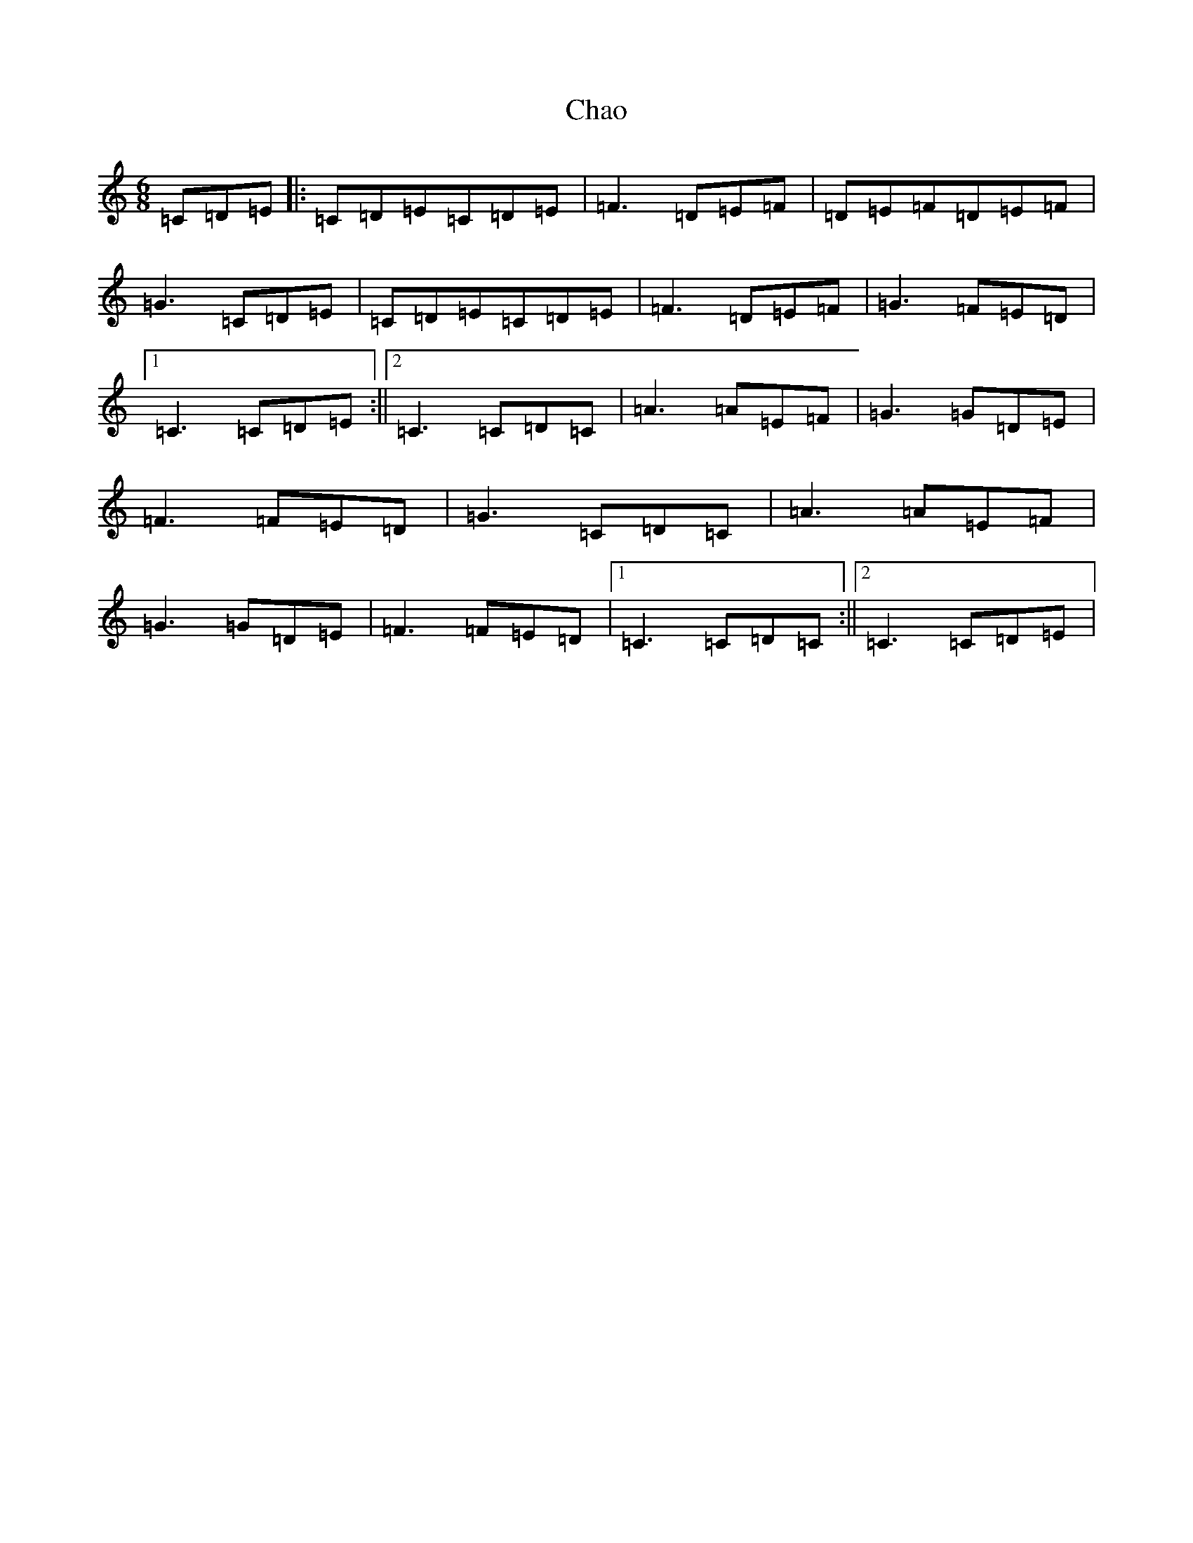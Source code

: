 X: 3494
T: Chao
S: https://thesession.org/tunes/4268#setting4268
R: jig
M:6/8
L:1/8
K: C Major
=C=D=E|:=C=D=E=C=D=E|=F3=D=E=F|=D=E=F=D=E=F|=G3=C=D=E|=C=D=E=C=D=E|=F3=D=E=F|=G3=F=E=D|1=C3=C=D=E:||2=C3=C=D=C|=A3=A=E=F|=G3=G=D=E|=F3=F=E=D|=G3=C=D=C|=A3=A=E=F|=G3=G=D=E|=F3=F=E=D|1=C3=C=D=C:||2=C3=C=D=E|